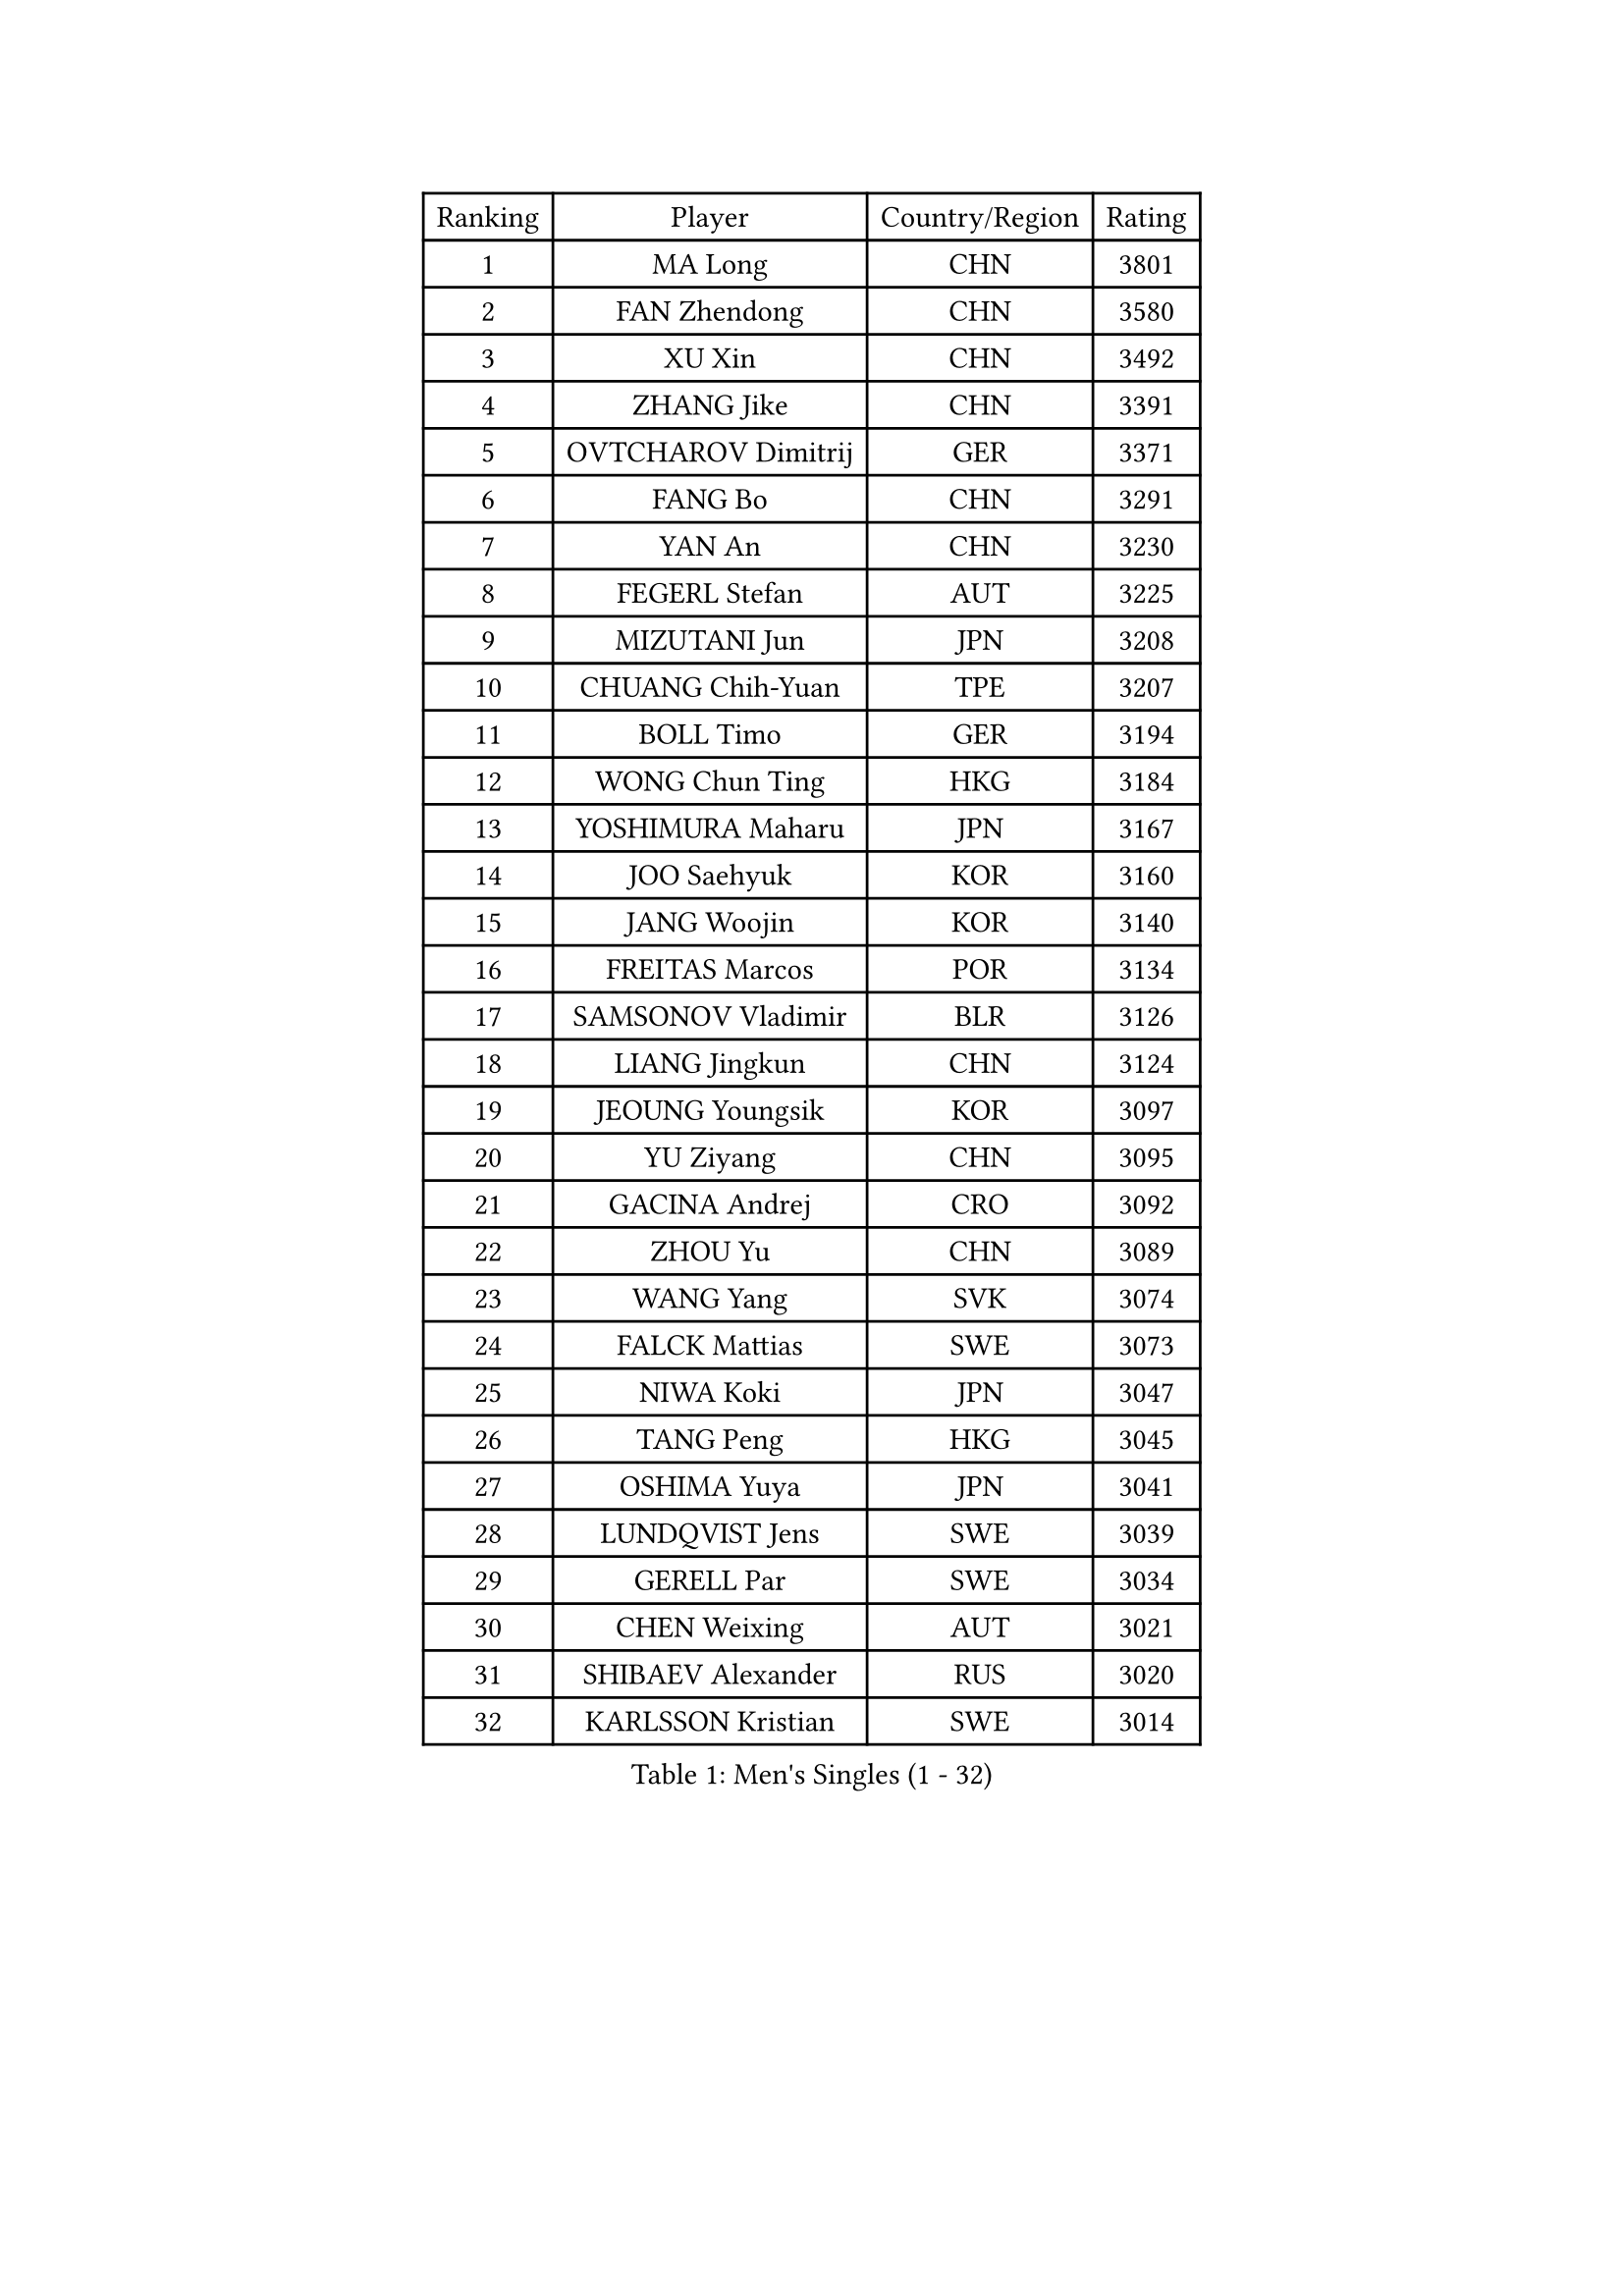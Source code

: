 
#set text(font: ("Courier New", "NSimSun"))
#figure(
  caption: "Men's Singles (1 - 32)",
    table(
      columns: 4,
      [Ranking], [Player], [Country/Region], [Rating],
      [1], [MA Long], [CHN], [3801],
      [2], [FAN Zhendong], [CHN], [3580],
      [3], [XU Xin], [CHN], [3492],
      [4], [ZHANG Jike], [CHN], [3391],
      [5], [OVTCHAROV Dimitrij], [GER], [3371],
      [6], [FANG Bo], [CHN], [3291],
      [7], [YAN An], [CHN], [3230],
      [8], [FEGERL Stefan], [AUT], [3225],
      [9], [MIZUTANI Jun], [JPN], [3208],
      [10], [CHUANG Chih-Yuan], [TPE], [3207],
      [11], [BOLL Timo], [GER], [3194],
      [12], [WONG Chun Ting], [HKG], [3184],
      [13], [YOSHIMURA Maharu], [JPN], [3167],
      [14], [JOO Saehyuk], [KOR], [3160],
      [15], [JANG Woojin], [KOR], [3140],
      [16], [FREITAS Marcos], [POR], [3134],
      [17], [SAMSONOV Vladimir], [BLR], [3126],
      [18], [LIANG Jingkun], [CHN], [3124],
      [19], [JEOUNG Youngsik], [KOR], [3097],
      [20], [YU Ziyang], [CHN], [3095],
      [21], [GACINA Andrej], [CRO], [3092],
      [22], [ZHOU Yu], [CHN], [3089],
      [23], [WANG Yang], [SVK], [3074],
      [24], [FALCK Mattias], [SWE], [3073],
      [25], [NIWA Koki], [JPN], [3047],
      [26], [TANG Peng], [HKG], [3045],
      [27], [OSHIMA Yuya], [JPN], [3041],
      [28], [LUNDQVIST Jens], [SWE], [3039],
      [29], [GERELL Par], [SWE], [3034],
      [30], [CHEN Weixing], [AUT], [3021],
      [31], [SHIBAEV Alexander], [RUS], [3020],
      [32], [KARLSSON Kristian], [SWE], [3014],
    )
  )#pagebreak()

#set text(font: ("Courier New", "NSimSun"))
#figure(
  caption: "Men's Singles (33 - 64)",
    table(
      columns: 4,
      [Ranking], [Player], [Country/Region], [Rating],
      [33], [FRANZISKA Patrick], [GER], [3010],
      [34], [LEE Sang Su], [KOR], [3009],
      [35], [MORIZONO Masataka], [JPN], [3006],
      [36], [GIONIS Panagiotis], [GRE], [3002],
      [37], [FILUS Ruwen], [GER], [2991],
      [38], [GARDOS Robert], [AUT], [2990],
      [39], [MATSUDAIRA Kenta], [JPN], [2990],
      [40], [GAO Ning], [SGP], [2989],
      [41], [YOSHIDA Kaii], [JPN], [2985],
      [42], [WANG Zengyi], [POL], [2977],
      [43], [CHIANG Hung-Chieh], [TPE], [2957],
      [44], [LEE Jungwoo], [KOR], [2957],
      [45], [KIM Donghyun], [KOR], [2956],
      [46], [MATTENET Adrien], [FRA], [2955],
      [47], [SHANG Kun], [CHN], [2953],
      [48], [GAUZY Simon], [FRA], [2948],
      [49], [SHIONO Masato], [JPN], [2947],
      [50], [KALLBERG Anton], [SWE], [2944],
      [51], [TSUBOI Gustavo], [BRA], [2943],
      [52], [BROSSIER Benjamin], [FRA], [2937],
      [53], [GROTH Jonathan], [DEN], [2937],
      [54], [MONTEIRO Joao], [POR], [2937],
      [55], [#text(gray, "LIU Yi")], [CHN], [2933],
      [56], [HO Kwan Kit], [HKG], [2921],
      [57], [KOU Lei], [UKR], [2920],
      [58], [CALDERANO Hugo], [BRA], [2919],
      [59], [PITCHFORD Liam], [ENG], [2916],
      [60], [ASSAR Omar], [EGY], [2915],
      [61], [LEBESSON Emmanuel], [FRA], [2911],
      [62], [WANG Eugene], [CAN], [2907],
      [63], [ZHOU Kai], [CHN], [2904],
      [64], [LI Ping], [QAT], [2900],
    )
  )#pagebreak()

#set text(font: ("Courier New", "NSimSun"))
#figure(
  caption: "Men's Singles (65 - 96)",
    table(
      columns: 4,
      [Ranking], [Player], [Country/Region], [Rating],
      [65], [MURAMATSU Yuto], [JPN], [2896],
      [66], [BAUM Patrick], [GER], [2891],
      [67], [LI Hu], [SGP], [2890],
      [68], [KARAKASEVIC Aleksandar], [SRB], [2886],
      [69], [HABESOHN Daniel], [AUT], [2883],
      [70], [JIANG Tianyi], [HKG], [2883],
      [71], [ZHOU Qihao], [CHN], [2878],
      [72], [JEONG Sangeun], [KOR], [2876],
      [73], [LIN Gaoyuan], [CHN], [2875],
      [74], [HE Zhiwen], [ESP], [2874],
      [75], [PAK Sin Hyok], [PRK], [2873],
      [76], [CHEN Feng], [SGP], [2872],
      [77], [DRINKHALL Paul], [ENG], [2866],
      [78], [MACHI Asuka], [JPN], [2865],
      [79], [LI Ahmet], [TUR], [2858],
      [80], [ARUNA Quadri], [NGR], [2857],
      [81], [OH Sangeun], [KOR], [2853],
      [82], [OUAICHE Stephane], [ALG], [2851],
      [83], [UEDA Jin], [JPN], [2848],
      [84], [CHEN Chien-An], [TPE], [2846],
      [85], [JANCARIK Lubomir], [CZE], [2845],
      [86], [APOLONIA Tiago], [POR], [2839],
      [87], [ELOI Damien], [FRA], [2838],
      [88], [PROKOPCOV Dmitrij], [CZE], [2833],
      [89], [KONECNY Tomas], [CZE], [2832],
      [90], [GERALDO Joao], [POR], [2832],
      [91], [YOSHIDA Masaki], [JPN], [2828],
      [92], [ALAMIAN Nima], [IRI], [2826],
      [93], [VLASOV Grigory], [RUS], [2823],
      [94], [#text(gray, "KIM Hyok Bong")], [PRK], [2821],
      [95], [KIM Minseok], [KOR], [2820],
      [96], [STEGER Bastian], [GER], [2817],
    )
  )#pagebreak()

#set text(font: ("Courier New", "NSimSun"))
#figure(
  caption: "Men's Singles (97 - 128)",
    table(
      columns: 4,
      [Ranking], [Player], [Country/Region], [Rating],
      [97], [PISTEJ Lubomir], [SVK], [2815],
      [98], [WALTHER Ricardo], [GER], [2813],
      [99], [HIELSCHER Lars], [GER], [2809],
      [100], [NUYTINCK Cedric], [BEL], [2809],
      [101], [MATSUDAIRA Kenji], [JPN], [2809],
      [102], [KANG Dongsoo], [KOR], [2808],
      [103], [GORAK Daniel], [POL], [2804],
      [104], [PERSSON Jon], [SWE], [2803],
      [105], [TOKIC Bojan], [SLO], [2801],
      [106], [HACHARD Antoine], [FRA], [2801],
      [107], [#text(gray, "CHAN Kazuhiro")], [JPN], [2800],
      [108], [#text(gray, "OYA Hidetoshi")], [JPN], [2795],
      [109], [TAN Ruiwu], [CRO], [2794],
      [110], [LIAO Cheng-Ting], [TPE], [2793],
      [111], [KIM Minhyeok], [KOR], [2791],
      [112], [PAIKOV Mikhail], [RUS], [2790],
      [113], [#text(gray, "PERSSON Jorgen")], [SWE], [2788],
      [114], [ZHAI Yujia], [DEN], [2786],
      [115], [SCHLAGER Werner], [AUT], [2785],
      [116], [ROBINOT Alexandre], [FRA], [2782],
      [117], [ACHANTA Sharath Kamal], [IND], [2781],
      [118], [SEO Hyundeok], [KOR], [2779],
      [119], [FLORE Tristan], [FRA], [2778],
      [120], [MENGEL Steffen], [GER], [2776],
      [121], [CHO Seungmin], [KOR], [2774],
      [122], [CIOTI Constantin], [ROU], [2769],
      [123], [MONTEIRO Thiago], [BRA], [2769],
      [124], [IONESCU Ovidiu], [ROU], [2768],
      [125], [SAKAI Asuka], [JPN], [2765],
      [126], [#text(gray, "WU Zhikang")], [SGP], [2761],
      [127], [GNANASEKARAN Sathiyan], [IND], [2758],
      [128], [ZELJKO Filip], [CRO], [2758],
    )
  )